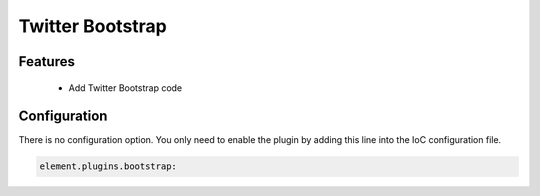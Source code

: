 Twitter Bootstrap
=================

Features
--------

  - Add Twitter Bootstrap code

Configuration
-------------

There is no configuration option. You only need to enable the plugin by adding this line into the IoC configuration file.

.. code-block:: yaml

    element.plugins.bootstrap:

